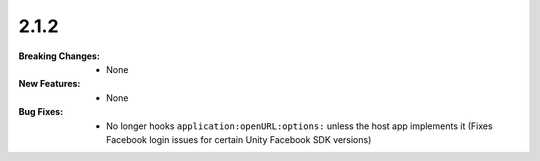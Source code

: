 2.1.2
-----
:Breaking Changes:
    * None
:New Features:
    * None
:Bug Fixes:
    * No longer hooks ``application:openURL:options:`` unless the host app implements it (Fixes Facebook login issues for certain Unity Facebook SDK versions)
